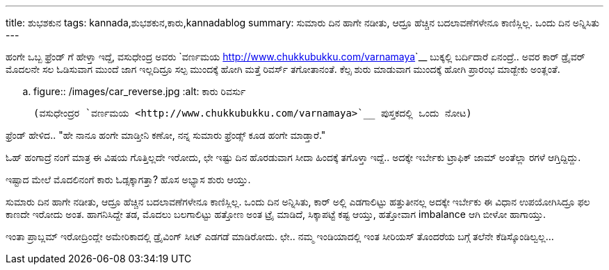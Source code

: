 ---
title: ಶುಭಶಕುನ
tags: kannada,ಶುಭಶಕುನ,ಕಾರು,kannadablog
summary: ಸುಮಾರು ದಿನ ಹಾಗೇ ನಡೀತು, ಆದ್ರೂ ಹೆಚ್ಚಿನ ಬದಲಾವಣೆಗಳೇನೂ ಕಾಣಿಸ್ಲಿಲ್ಲ. ಒಂದು ದಿನ ಅನ್ನಿಸಿತು
---

ಹಂಗೇ ಒಬ್ಬ ಫ್ರೆಂಡ್ ಗೆ ಹೇಳ್ತಾ ಇದ್ದೆ, ವಸುಧೇಂದ್ರ ಅವರು `ವರ್ಣಮಯ <http://www.chukkubukku.com/varnamaya>`__ ಬುಕ್ಕಲ್ಲಿ ಬರ್ದಿದಾರೆ ಏನಂದ್ರೆ.. ಅವರ ಕಾರ್ ಡ್ರೈವರ್ ಮೊದಲನೇ ಸಲ ಓಡಿಸುವಾಗ ಮುಂದೆ ಜಾಗ ಇಲ್ಲದಿದ್ರೂ ಸಲ್ಪ ಮುಂದಕ್ಕೆ ಹೋಗಿ ಮತ್ತೆ ರಿವರ್ಸ್ ತಗೋತಾನಂತೆ. ಕೆಲ್ಸ ಶುರು ಮಾಡುವಾಗ ಮುಂದಕ್ಕೆ ಹೋಗಿ ಪ್ರಾರಂಭ ಮಾಡ್ಬೇಕು ಅಂತ್ಲಂತೆ.

.. figure:: /images/car_reverse.jpg
   :alt: ಕಾರು ರಿವರ್ಸು

   (ವಸುಧೇಂದ್ರರ `ವರ್ಣಮಯ <http://www.chukkubukku.com/varnamaya>`__ ಪುಸ್ತಕದಲ್ಲಿ ಒಂದು ನೋಟ)

ಫ್ರೆಂಡ್ ಹೇಳಿದ.. "ಹೇ ನಾನೂ ಹಂಗೇ ಮಾಡ್ತೀನಿ ಕಣೋ, ನನ್ನ ಸುಮಾರು ಫ್ರೆಂಡ್ಸ್ ಕೂಡ ಹಂಗೇ ಮಾಡ್ತಾರೆ."

ಓಹ್ ಹಂಗಾದ್ರೆ ನಂಗೆ ಮಾತ್ರ ಈ ವಿಷಯ ಗೊತ್ತಿಲ್ಲದೇ ಇರೋದು, ಛೇ ಇಷ್ಟು ದಿನ ಹೊರಡುವಾಗ ಸೀದಾ ಹಿಂದಕ್ಕೆ ತಗೊಳ್ತಾ ಇದ್ದೆ.. ಅದಕ್ಕೇ ಇರ್ಬೇಕು ಟ್ರಾಫಿಕ್ ಜಾಮ್ ಅಂತೆಲ್ಲಾ ರಗಳೆ ಆಗ್ತಿದ್ದಿದ್ದು.

ಇಷ್ಟಾದ ಮೇಲೆ ಮೊದಲಿನಂಗೆ ಕಾರು ಓಡ್ಸಕ್ಕಾಗತ್ತಾ? ಹೊಸ ಅಭ್ಯಾಸ ಶುರು ಆಯ್ತು.

ಸುಮಾರು ದಿನ ಹಾಗೇ ನಡೀತು, ಆದ್ರೂ ಹೆಚ್ಚಿನ ಬದಲಾವಣೆಗಳೇನೂ ಕಾಣಿಸ್ಲಿಲ್ಲ. ಒಂದು ದಿನ ಅನ್ನಿಸಿತು, ಕಾರ್ ಅಲ್ಲಿ ಎಡಗಾಲಿಟ್ಟು ಹತ್ತುತೀನಲ್ಲ ಅದಕ್ಕೇ ಇರ್ಬೇಕು ಈ ವಿಧಾನ ಉಪಯೋಗಿಸಿದ್ರೂ ಫಲ ಕಾಣದೇ ಇರೋದು ಅಂತ. ಹಾಗನಿಸಿದ್ದೇ ತಡ, ಮೊದಲು ಬಲಗಾಲಿಟ್ಟು ಹತ್ತೋಣ ಅಂತ ಟ್ರೈ ಮಾಡಿದೆ, ಸಿಕ್ಕಾಪಟ್ಟೆ ಕಷ್ಟ ಆಯ್ತು, ಹತ್ತೋವಾಗ imbalance ಆಗಿ ಬೀಳೋ ಹಾಗಾಯ್ತು.

ಇಂತಾ ಪ್ರಾಬ್ಲಮ್ ಇರೋದ್ರಿಂದ್ಲೇ ಅಮೇರಿಕಾದಲ್ಲಿ ಡ್ರೈವಿಂಗ್ ಸೀಟ್ ಎಡಗಡೆ ಮಾಡಿರೋದು. ಛೇ.. ನಮ್ಮ ಇಂಡಿಯಾದಲ್ಲಿ ಇಂತ ಸೀರಿಯಸ್ ತೊಂದರೆಯ ಬಗ್ಗೆ ತಲೆನೇ ಕೆಡಿಸ್ಕೊಂಡಿಲ್ವಲ್ಲ... 
